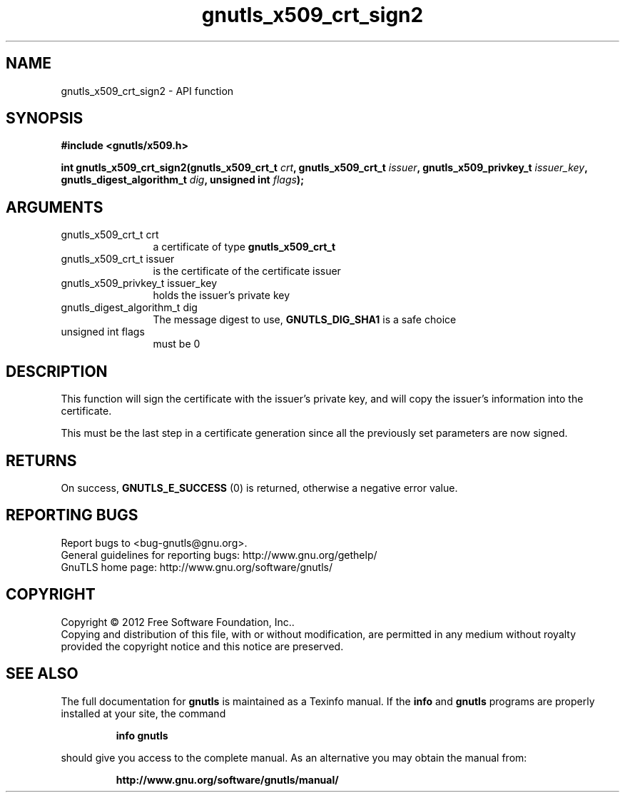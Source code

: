 .\" DO NOT MODIFY THIS FILE!  It was generated by gdoc.
.TH "gnutls_x509_crt_sign2" 3 "3.0.19" "gnutls" "gnutls"
.SH NAME
gnutls_x509_crt_sign2 \- API function
.SH SYNOPSIS
.B #include <gnutls/x509.h>
.sp
.BI "int gnutls_x509_crt_sign2(gnutls_x509_crt_t " crt ", gnutls_x509_crt_t " issuer ", gnutls_x509_privkey_t " issuer_key ", gnutls_digest_algorithm_t " dig ", unsigned int " flags ");"
.SH ARGUMENTS
.IP "gnutls_x509_crt_t crt" 12
a certificate of type \fBgnutls_x509_crt_t\fP
.IP "gnutls_x509_crt_t issuer" 12
is the certificate of the certificate issuer
.IP "gnutls_x509_privkey_t issuer_key" 12
holds the issuer's private key
.IP "gnutls_digest_algorithm_t dig" 12
The message digest to use, \fBGNUTLS_DIG_SHA1\fP is a safe choice
.IP "unsigned int flags" 12
must be 0
.SH "DESCRIPTION"
This function will sign the certificate with the issuer's private key, and
will copy the issuer's information into the certificate.

This must be the last step in a certificate generation since all
the previously set parameters are now signed.
.SH "RETURNS"
On success, \fBGNUTLS_E_SUCCESS\fP (0) is returned, otherwise a
negative error value.
.SH "REPORTING BUGS"
Report bugs to <bug-gnutls@gnu.org>.
.br
General guidelines for reporting bugs: http://www.gnu.org/gethelp/
.br
GnuTLS home page: http://www.gnu.org/software/gnutls/

.SH COPYRIGHT
Copyright \(co 2012 Free Software Foundation, Inc..
.br
Copying and distribution of this file, with or without modification,
are permitted in any medium without royalty provided the copyright
notice and this notice are preserved.
.SH "SEE ALSO"
The full documentation for
.B gnutls
is maintained as a Texinfo manual.  If the
.B info
and
.B gnutls
programs are properly installed at your site, the command
.IP
.B info gnutls
.PP
should give you access to the complete manual.
As an alternative you may obtain the manual from:
.IP
.B http://www.gnu.org/software/gnutls/manual/
.PP
